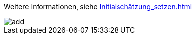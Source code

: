 Weitere Informationen, siehe
xref:Initialschätzung_setzen.adoc[]

image::../../Images/add.png[]
